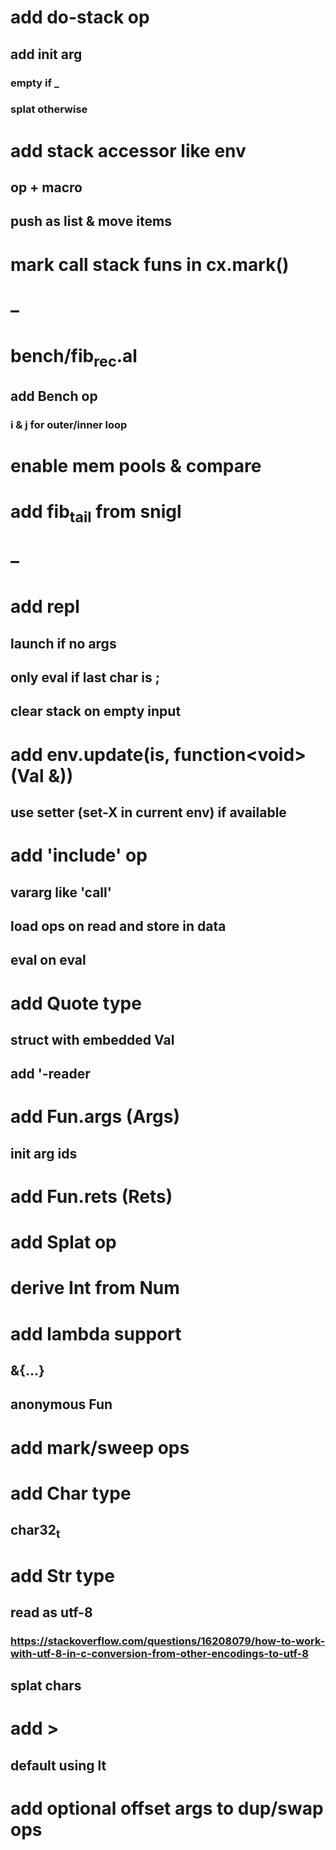 * add do-stack op
** add init arg
*** empty if _
*** splat otherwise
* add stack accessor like env
** op + macro
** push as list & move items
* mark call stack funs in cx.mark()
* --
* bench/fib_rec.al
** add Bench op
*** i & j for outer/inner loop
* enable mem pools & compare
* add fib_tail from snigl
* --
* add repl
** launch if no args
** only eval if last char is ;
** clear stack on empty input
* add env.update(is, function<void>(Val &))
** use setter (set-X in current env) if available
* add 'include' op
** vararg like 'call'
** load ops on read and store in data
** eval on eval
* add Quote type
** struct with embedded Val
** add '-reader
* add Fun.args (Args)
** init arg ids
* add Fun.rets (Rets)
* add Splat op
* derive Int from Num
* add lambda support
** &{...}
** anonymous Fun
* add mark/sweep ops
* add Char type
** char32_t
* add Str type
** read as utf-8
*** https://stackoverflow.com/questions/16208079/how-to-work-with-utf-8-in-c-conversion-from-other-encodings-to-utf-8
** splat chars
* add >
** default using lt
* add optional offset args to dup/swap ops
